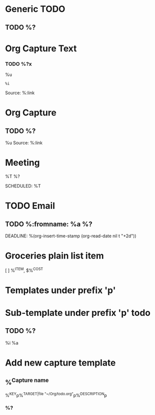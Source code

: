 :PROPERTIES:
:CATEGORY: Org Capture Templates
:END:
* Generic TODO
  :PROPERTIES:
  :DESCRIPTION: Generic TODO item in the Inbox
  :KEY:      t
  :TYPE:     entry
  :TARGET:   file+headline "~/Org/todo.org" "Inbox"   
  :END:
** TODO %?
* Org Capture Text
  :PROPERTIES:
  :DESCRIPTION: Captured text from browser
  :KEY:        l
  :TYPE:       entry
  :TARGET:     file+headline "~/Org/todo.org" "Protocol"
  :OPTIONS: :empty-lines 1
  :END:
*** TODO %?x
    %u
    #+begin_example
    %i
    #+end_example
    Source: %:link
* Org Capture
  :PROPERTIES:
  :KEY:        L
  :TYPE:       entry
  :TARGET:     file+headline "~/Org/todo.org" "Protocol"
  :OPTIONS: :empty-lines 1
  :DESCRIPTION: Captured link from browser
  :END:
** TODO %?
   %u
   Source: %:link
* Meeting
  :PROPERTIES:
  :KEY:      o
  :TARGET:   file+olp "~/Org/meetings.org" "Meetings"
  :DESCRIPTION: Generic meeting notes
  :END:
**** %T %?
     SCHEDULED: %T
* TODO Email                               
  :PROPERTIES:
  :DESCRIPTION: TODO mu4e emails with a deadline in two days
  :KEY:      P
  :TARGET:   file+olp "~/Org/todo.org" "Inbox"
  :END:
** TODO %:fromname: %a %?
   DEADLINE: %(org-insert-time-stamp (org-read-date nil t "+2d"))
* Groceries plain list item
:PROPERTIES:
:KEY:      s
:TARGET:   file+olp "~/Org/todo.org" "Groceries"
:TYPE: checkitem
:DESCRIPTION: Add grocery item to list
:OPTIONS: :immediate-finish t
:END:
[ ] %^{ITEM}, $%^{COST}

* Templates under prefix 'p'
 :PROPERTIES:
 :DESCRIPTION: Templates under prefix 'p'
 :TYPE: prefix
 :KEY:      p
 :TARGET:
 :END:
* Sub-template under prefix 'p' todo
 :PROPERTIES:
 :DESCRIPTION: p-local todo
 :TYPE: entry
 :KEY:      pt
 :TARGET:   file+headline +org-capture-project-todo-file "Inbox"
 :OPTIONS: :prepend t
 :END:
** TODO %?
%i
%a
* Add new capture template
  :PROPERTIES:
  :KEY:      M
  :TARGET:   file "~/Org/capture.org"
  :DESCRIPTION: Add new capture template. Prompt for key and description
  :END:
** %^{Capture name}
  %^{KEY}p%^{TARGET|file "~/Org/todo.org"}p%^{DESCRIPTION}p
*** %?
